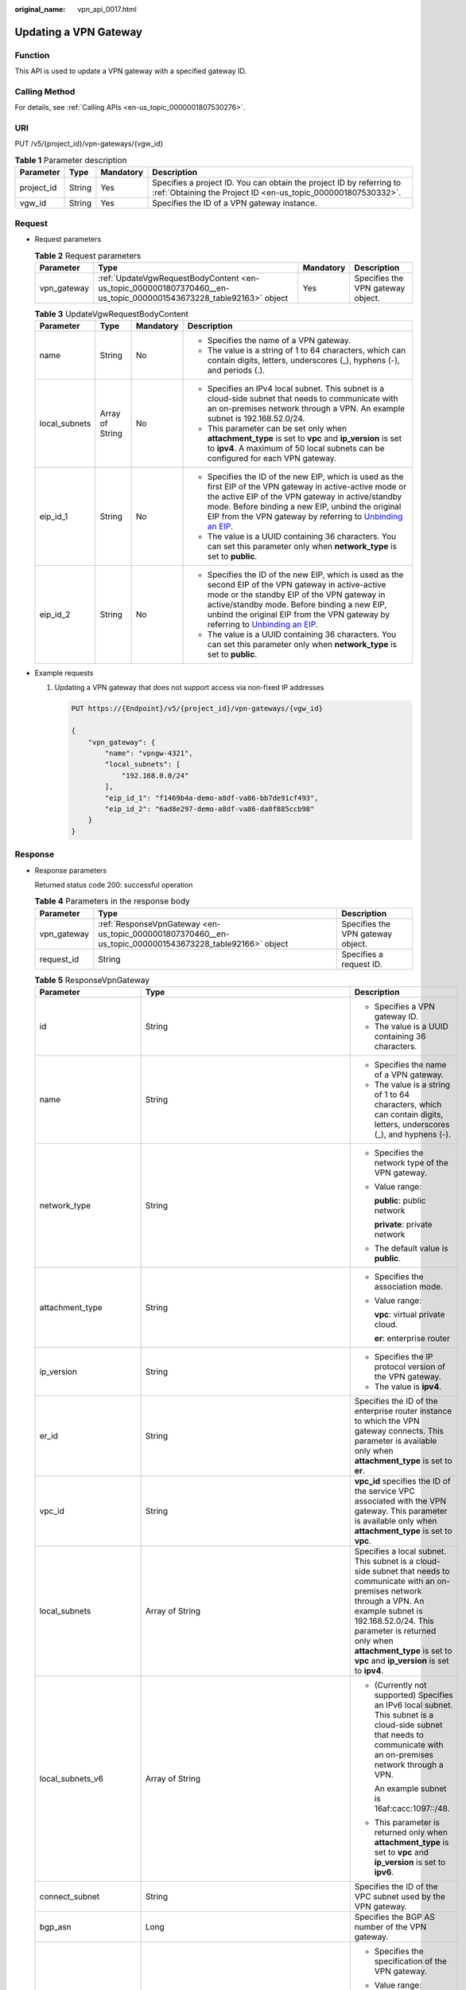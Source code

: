 :original_name: vpn_api_0017.html

.. _vpn_api_0017:

Updating a VPN Gateway
======================

Function
--------

This API is used to update a VPN gateway with a specified gateway ID.

Calling Method
--------------

For details, see :ref:`Calling APIs <en-us_topic_0000001807530276>`.

URI
---

PUT /v5/{project_id}/vpn-gateways/{vgw_id}

.. table:: **Table 1** Parameter description

   +------------+--------+-----------+---------------------------------------------------------------------------------------------------------------------------------------+
   | Parameter  | Type   | Mandatory | Description                                                                                                                           |
   +============+========+===========+=======================================================================================================================================+
   | project_id | String | Yes       | Specifies a project ID. You can obtain the project ID by referring to :ref:`Obtaining the Project ID <en-us_topic_0000001807530332>`. |
   +------------+--------+-----------+---------------------------------------------------------------------------------------------------------------------------------------+
   | vgw_id     | String | Yes       | Specifies the ID of a VPN gateway instance.                                                                                           |
   +------------+--------+-----------+---------------------------------------------------------------------------------------------------------------------------------------+

Request
-------

-  Request parameters

   .. table:: **Table 2** Request parameters

      +-------------+-------------------------------------------------------------------------------------------------------------------+-----------+-----------------------------------+
      | Parameter   | Type                                                                                                              | Mandatory | Description                       |
      +=============+===================================================================================================================+===========+===================================+
      | vpn_gateway | :ref:`UpdateVgwRequestBodyContent <en-us_topic_0000001807370460__en-us_topic_0000001543673228_table92163>` object | Yes       | Specifies the VPN gateway object. |
      +-------------+-------------------------------------------------------------------------------------------------------------------+-----------+-----------------------------------+

   .. _en-us_topic_0000001807370460__en-us_topic_0000001543673228_table92163:

   .. table:: **Table 3** UpdateVgwRequestBodyContent

      +-----------------+-----------------+-----------------+-------------------------------------------------------------------------------------------------------------------------------------------------------------------------------------------------------------------------------------------------------------------------------------------------------------------------------------------------------------------------------+
      | Parameter       | Type            | Mandatory       | Description                                                                                                                                                                                                                                                                                                                                                                   |
      +=================+=================+=================+===============================================================================================================================================================================================================================================================================================================================================================================+
      | name            | String          | No              | -  Specifies the name of a VPN gateway.                                                                                                                                                                                                                                                                                                                                       |
      |                 |                 |                 | -  The value is a string of 1 to 64 characters, which can contain digits, letters, underscores (_), hyphens (-), and periods (.).                                                                                                                                                                                                                                             |
      +-----------------+-----------------+-----------------+-------------------------------------------------------------------------------------------------------------------------------------------------------------------------------------------------------------------------------------------------------------------------------------------------------------------------------------------------------------------------------+
      | local_subnets   | Array of String | No              | -  Specifies an IPv4 local subnet. This subnet is a cloud-side subnet that needs to communicate with an on-premises network through a VPN. An example subnet is 192.168.52.0/24.                                                                                                                                                                                              |
      |                 |                 |                 | -  This parameter can be set only when **attachment_type** is set to **vpc** and **ip_version** is set to **ipv4**. A maximum of 50 local subnets can be configured for each VPN gateway.                                                                                                                                                                                     |
      +-----------------+-----------------+-----------------+-------------------------------------------------------------------------------------------------------------------------------------------------------------------------------------------------------------------------------------------------------------------------------------------------------------------------------------------------------------------------------+
      | eip_id_1        | String          | No              | -  Specifies the ID of the new EIP, which is used as the first EIP of the VPN gateway in active-active mode or the active EIP of the VPN gateway in active/standby mode. Before binding a new EIP, unbind the original EIP from the VPN gateway by referring to `Unbinding an EIP <https://docs.otc.t-systems.com/elastic-ip/api-ref/api_v3/eips/unbinding_an_eip.html>`__.   |
      |                 |                 |                 | -  The value is a UUID containing 36 characters. You can set this parameter only when **network_type** is set to **public**.                                                                                                                                                                                                                                                  |
      +-----------------+-----------------+-----------------+-------------------------------------------------------------------------------------------------------------------------------------------------------------------------------------------------------------------------------------------------------------------------------------------------------------------------------------------------------------------------------+
      | eip_id_2        | String          | No              | -  Specifies the ID of the new EIP, which is used as the second EIP of the VPN gateway in active-active mode or the standby EIP of the VPN gateway in active/standby mode. Before binding a new EIP, unbind the original EIP from the VPN gateway by referring to `Unbinding an EIP <https://docs.otc.t-systems.com/elastic-ip/api-ref/api_v3/eips/unbinding_an_eip.html>`__. |
      |                 |                 |                 | -  The value is a UUID containing 36 characters. You can set this parameter only when **network_type** is set to **public**.                                                                                                                                                                                                                                                  |
      +-----------------+-----------------+-----------------+-------------------------------------------------------------------------------------------------------------------------------------------------------------------------------------------------------------------------------------------------------------------------------------------------------------------------------------------------------------------------------+

-  Example requests

   #. Updating a VPN gateway that does not support access via non-fixed IP addresses

      .. code-block:: text

         PUT https://{Endpoint}/v5/{project_id}/vpn-gateways/{vgw_id}

         {
             "vpn_gateway": {
                 "name": "vpngw-4321",
                 "local_subnets": [
                     "192.168.0.0/24"
                 ],
                 "eip_id_1": "f1469b4a-demo-a8df-va86-bb7de91cf493",
                 "eip_id_2": "6ad8e297-demo-a8df-va86-da0f885ccb98"
             }
         }

Response
--------

-  Response parameters

   Returned status code 200: successful operation

   .. table:: **Table 4** Parameters in the response body

      +-------------+----------------------------------------------------------------------------------------------------------+-----------------------------------+
      | Parameter   | Type                                                                                                     | Description                       |
      +=============+==========================================================================================================+===================================+
      | vpn_gateway | :ref:`ResponseVpnGateway <en-us_topic_0000001807370460__en-us_topic_0000001543673228_table92166>` object | Specifies the VPN gateway object. |
      +-------------+----------------------------------------------------------------------------------------------------------+-----------------------------------+
      | request_id  | String                                                                                                   | Specifies a request ID.           |
      +-------------+----------------------------------------------------------------------------------------------------------+-----------------------------------+

   .. _en-us_topic_0000001807370460__en-us_topic_0000001543673228_table92166:

   .. table:: **Table 5** ResponseVpnGateway

      +------------------------+------------------------------------------------------------------------------------------------------------------------+-----------------------------------------------------------------------------------------------------------------------------------------------------------------------------------------------------------------------------------------------------------------------------------------------------------+
      | Parameter              | Type                                                                                                                   | Description                                                                                                                                                                                                                                                                                               |
      +========================+========================================================================================================================+===========================================================================================================================================================================================================================================================================================================+
      | id                     | String                                                                                                                 | -  Specifies a VPN gateway ID.                                                                                                                                                                                                                                                                            |
      |                        |                                                                                                                        | -  The value is a UUID containing 36 characters.                                                                                                                                                                                                                                                          |
      +------------------------+------------------------------------------------------------------------------------------------------------------------+-----------------------------------------------------------------------------------------------------------------------------------------------------------------------------------------------------------------------------------------------------------------------------------------------------------+
      | name                   | String                                                                                                                 | -  Specifies the name of a VPN gateway.                                                                                                                                                                                                                                                                   |
      |                        |                                                                                                                        | -  The value is a string of 1 to 64 characters, which can contain digits, letters, underscores (_), and hyphens (-).                                                                                                                                                                                      |
      +------------------------+------------------------------------------------------------------------------------------------------------------------+-----------------------------------------------------------------------------------------------------------------------------------------------------------------------------------------------------------------------------------------------------------------------------------------------------------+
      | network_type           | String                                                                                                                 | -  Specifies the network type of the VPN gateway.                                                                                                                                                                                                                                                         |
      |                        |                                                                                                                        |                                                                                                                                                                                                                                                                                                           |
      |                        |                                                                                                                        | -  Value range:                                                                                                                                                                                                                                                                                           |
      |                        |                                                                                                                        |                                                                                                                                                                                                                                                                                                           |
      |                        |                                                                                                                        |    **public**: public network                                                                                                                                                                                                                                                                             |
      |                        |                                                                                                                        |                                                                                                                                                                                                                                                                                                           |
      |                        |                                                                                                                        |    **private**: private network                                                                                                                                                                                                                                                                           |
      |                        |                                                                                                                        |                                                                                                                                                                                                                                                                                                           |
      |                        |                                                                                                                        | -  The default value is **public**.                                                                                                                                                                                                                                                                       |
      +------------------------+------------------------------------------------------------------------------------------------------------------------+-----------------------------------------------------------------------------------------------------------------------------------------------------------------------------------------------------------------------------------------------------------------------------------------------------------+
      | attachment_type        | String                                                                                                                 | -  Specifies the association mode.                                                                                                                                                                                                                                                                        |
      |                        |                                                                                                                        |                                                                                                                                                                                                                                                                                                           |
      |                        |                                                                                                                        | -  Value range:                                                                                                                                                                                                                                                                                           |
      |                        |                                                                                                                        |                                                                                                                                                                                                                                                                                                           |
      |                        |                                                                                                                        |    **vpc**: virtual private cloud.                                                                                                                                                                                                                                                                        |
      |                        |                                                                                                                        |                                                                                                                                                                                                                                                                                                           |
      |                        |                                                                                                                        |    **er**: enterprise router                                                                                                                                                                                                                                                                              |
      +------------------------+------------------------------------------------------------------------------------------------------------------------+-----------------------------------------------------------------------------------------------------------------------------------------------------------------------------------------------------------------------------------------------------------------------------------------------------------+
      | ip_version             | String                                                                                                                 | -  Specifies the IP protocol version of the VPN gateway.                                                                                                                                                                                                                                                  |
      |                        |                                                                                                                        | -  The value is **ipv4**.                                                                                                                                                                                                                                                                                 |
      +------------------------+------------------------------------------------------------------------------------------------------------------------+-----------------------------------------------------------------------------------------------------------------------------------------------------------------------------------------------------------------------------------------------------------------------------------------------------------+
      | er_id                  | String                                                                                                                 | Specifies the ID of the enterprise router instance to which the VPN gateway connects. This parameter is available only when **attachment_type** is set to **er**.                                                                                                                                         |
      +------------------------+------------------------------------------------------------------------------------------------------------------------+-----------------------------------------------------------------------------------------------------------------------------------------------------------------------------------------------------------------------------------------------------------------------------------------------------------+
      | vpc_id                 | String                                                                                                                 | **vpc_id** specifies the ID of the service VPC associated with the VPN gateway. This parameter is available only when **attachment_type** is set to **vpc**.                                                                                                                                              |
      +------------------------+------------------------------------------------------------------------------------------------------------------------+-----------------------------------------------------------------------------------------------------------------------------------------------------------------------------------------------------------------------------------------------------------------------------------------------------------+
      | local_subnets          | Array of String                                                                                                        | Specifies a local subnet. This subnet is a cloud-side subnet that needs to communicate with an on-premises network through a VPN. An example subnet is 192.168.52.0/24. This parameter is returned only when **attachment_type** is set to **vpc** and **ip_version** is set to **ipv4**.                 |
      +------------------------+------------------------------------------------------------------------------------------------------------------------+-----------------------------------------------------------------------------------------------------------------------------------------------------------------------------------------------------------------------------------------------------------------------------------------------------------+
      | local_subnets_v6       | Array of String                                                                                                        | -  (Currently not supported) Specifies an IPv6 local subnet. This subnet is a cloud-side subnet that needs to communicate with an on-premises network through a VPN.                                                                                                                                      |
      |                        |                                                                                                                        |                                                                                                                                                                                                                                                                                                           |
      |                        |                                                                                                                        |    An example subnet is 16af:cacc:1097::/48.                                                                                                                                                                                                                                                              |
      |                        |                                                                                                                        |                                                                                                                                                                                                                                                                                                           |
      |                        |                                                                                                                        | -  This parameter is returned only when **attachment_type** is set to **vpc** and **ip_version** is set to **ipv6**.                                                                                                                                                                                      |
      +------------------------+------------------------------------------------------------------------------------------------------------------------+-----------------------------------------------------------------------------------------------------------------------------------------------------------------------------------------------------------------------------------------------------------------------------------------------------------+
      | connect_subnet         | String                                                                                                                 | Specifies the ID of the VPC subnet used by the VPN gateway.                                                                                                                                                                                                                                               |
      +------------------------+------------------------------------------------------------------------------------------------------------------------+-----------------------------------------------------------------------------------------------------------------------------------------------------------------------------------------------------------------------------------------------------------------------------------------------------------+
      | bgp_asn                | Long                                                                                                                   | Specifies the BGP AS number of the VPN gateway.                                                                                                                                                                                                                                                           |
      +------------------------+------------------------------------------------------------------------------------------------------------------------+-----------------------------------------------------------------------------------------------------------------------------------------------------------------------------------------------------------------------------------------------------------------------------------------------------------+
      | flavor                 | String                                                                                                                 | -  Specifies the specification of the VPN gateway.                                                                                                                                                                                                                                                        |
      |                        |                                                                                                                        |                                                                                                                                                                                                                                                                                                           |
      |                        |                                                                                                                        | -  Value range:                                                                                                                                                                                                                                                                                           |
      |                        |                                                                                                                        |                                                                                                                                                                                                                                                                                                           |
      |                        |                                                                                                                        |    **Basic**: The maximum forwarding bandwidth is 100 Mbit/s.                                                                                                                                                                                                                                             |
      |                        |                                                                                                                        |                                                                                                                                                                                                                                                                                                           |
      |                        |                                                                                                                        |    **Professional1**: The maximum forwarding bandwidth is 300 Mbit/s.                                                                                                                                                                                                                                     |
      |                        |                                                                                                                        |                                                                                                                                                                                                                                                                                                           |
      |                        |                                                                                                                        |    **Professional1-NonFixedIP**: The maximum forwarding bandwidth is 300 Mbit/s. (It is currently not supported.)                                                                                                                                                                                         |
      |                        |                                                                                                                        |                                                                                                                                                                                                                                                                                                           |
      |                        |                                                                                                                        |    **Professional2**: The maximum forwarding bandwidth is 1 Gbit/s.                                                                                                                                                                                                                                       |
      |                        |                                                                                                                        |                                                                                                                                                                                                                                                                                                           |
      |                        |                                                                                                                        |    **Professional2-NonFixedIP**: The maximum forwarding bandwidth is 1 Gbit/s. (It is currently not supported.)                                                                                                                                                                                           |
      +------------------------+------------------------------------------------------------------------------------------------------------------------+-----------------------------------------------------------------------------------------------------------------------------------------------------------------------------------------------------------------------------------------------------------------------------------------------------------+
      | availability_zone_ids  | Array of String                                                                                                        | Specifies the AZ where the VPN gateway is deployed. This parameter is available when an AZ is specified. If no AZ is specified, this parameter is available only when the VPN gateway is in ACTIVE state.                                                                                                 |
      +------------------------+------------------------------------------------------------------------------------------------------------------------+-----------------------------------------------------------------------------------------------------------------------------------------------------------------------------------------------------------------------------------------------------------------------------------------------------------+
      | connection_number      | Integer                                                                                                                | Specifies the maximum number of VPN connections supported for the VPN gateway.                                                                                                                                                                                                                            |
      +------------------------+------------------------------------------------------------------------------------------------------------------------+-----------------------------------------------------------------------------------------------------------------------------------------------------------------------------------------------------------------------------------------------------------------------------------------------------------+
      | used_connection_number | Integer                                                                                                                | Specifies the number of VPN connections that have been used by the VPN gateway.                                                                                                                                                                                                                           |
      +------------------------+------------------------------------------------------------------------------------------------------------------------+-----------------------------------------------------------------------------------------------------------------------------------------------------------------------------------------------------------------------------------------------------------------------------------------------------------+
      | used_connection_group  | Integer                                                                                                                | Specifies the number of VPN connection groups that have been used by the VPN gateway. A connection group consists of two connections between a customer gateway and a VPN gateway. By default, 10 VPN connection groups are included free of charge with the purchase of a VPN gateway.                   |
      +------------------------+------------------------------------------------------------------------------------------------------------------------+-----------------------------------------------------------------------------------------------------------------------------------------------------------------------------------------------------------------------------------------------------------------------------------------------------------+
      | enterprise_project_id  | String                                                                                                                 | -  Specifies an enterprise project ID.                                                                                                                                                                                                                                                                    |
      |                        |                                                                                                                        |                                                                                                                                                                                                                                                                                                           |
      |                        |                                                                                                                        | -  The value is a UUID containing 36 characters. If no enterprise project ID is specified during VPN gateway creation, 0 is returned, indicating that the resource belongs to the default enterprise project.                                                                                             |
      |                        |                                                                                                                        |                                                                                                                                                                                                                                                                                                           |
      |                        |                                                                                                                        |    Note that 0 is not the ID of an existing enterprise project.                                                                                                                                                                                                                                           |
      +------------------------+------------------------------------------------------------------------------------------------------------------------+-----------------------------------------------------------------------------------------------------------------------------------------------------------------------------------------------------------------------------------------------------------------------------------------------------------+
      | eip1                   | :ref:`ResponseEip <en-us_topic_0000001807370460__en-us_topic_0000001543673228_table92167>` object                      | Specifies the first EIP of the VPN gateway in the active-active mode or the active EIP of the VPN gateway in the active/standby mode. This parameter is available when the VPN gateway is in ACTIVE state.                                                                                                |
      +------------------------+------------------------------------------------------------------------------------------------------------------------+-----------------------------------------------------------------------------------------------------------------------------------------------------------------------------------------------------------------------------------------------------------------------------------------------------------+
      | eip2                   | :ref:`ResponseEip <en-us_topic_0000001807370460__en-us_topic_0000001543673228_table92167>` object                      | Specifies the second EIP of the VPN gateway in the active-active mode or the standby EIP of the VPN gateway in the active/standby mode. This parameter is available when the VPN gateway is in ACTIVE state.                                                                                              |
      +------------------------+------------------------------------------------------------------------------------------------------------------------+-----------------------------------------------------------------------------------------------------------------------------------------------------------------------------------------------------------------------------------------------------------------------------------------------------------+
      | created_at             | String                                                                                                                 | -  Specifies the time when the VPN gateway is created. This parameter is available when the VPN gateway is in ACTIVE state.                                                                                                                                                                               |
      |                        |                                                                                                                        | -  The UTC time format is *yyyy-MM-ddTHH:mm:ss.SSSZ*.                                                                                                                                                                                                                                                     |
      +------------------------+------------------------------------------------------------------------------------------------------------------------+-----------------------------------------------------------------------------------------------------------------------------------------------------------------------------------------------------------------------------------------------------------------------------------------------------------+
      | updated_at             | String                                                                                                                 | -  Specifies the last update time. This parameter is available when the VPN gateway is in ACTIVE state.                                                                                                                                                                                                   |
      |                        |                                                                                                                        | -  The UTC time format is *yyyy-MM-ddTHH:mm:ss.SSSZ*.                                                                                                                                                                                                                                                     |
      +------------------------+------------------------------------------------------------------------------------------------------------------------+-----------------------------------------------------------------------------------------------------------------------------------------------------------------------------------------------------------------------------------------------------------------------------------------------------------+
      | master_eip             | master_eip                                                                                                             | Specifies the first EIP used by the VPN gateway. This parameter is available when the VPN gateway is in ACTIVE state.                                                                                                                                                                                     |
      |                        |                                                                                                                        |                                                                                                                                                                                                                                                                                                           |
      |                        |                                                                                                                        | This parameter has been deprecated, but is retained for compatibility purposes. Using this parameter is not recommended.                                                                                                                                                                                  |
      +------------------------+------------------------------------------------------------------------------------------------------------------------+-----------------------------------------------------------------------------------------------------------------------------------------------------------------------------------------------------------------------------------------------------------------------------------------------------------+
      | slave_eip              | slave_eip                                                                                                              | Specifies the second EIP used by the VPN gateway. This parameter is available when the VPN gateway is in ACTIVE state.                                                                                                                                                                                    |
      |                        |                                                                                                                        |                                                                                                                                                                                                                                                                                                           |
      |                        |                                                                                                                        | This parameter has been deprecated, but is retained for compatibility purposes. Using this parameter is not recommended.                                                                                                                                                                                  |
      +------------------------+------------------------------------------------------------------------------------------------------------------------+-----------------------------------------------------------------------------------------------------------------------------------------------------------------------------------------------------------------------------------------------------------------------------------------------------------+
      | access_vpc_id          | String                                                                                                                 | -  Specifies the ID of the access VPC used by the VPN gateway.                                                                                                                                                                                                                                            |
      |                        |                                                                                                                        | -  The value is a UUID containing 36 characters.                                                                                                                                                                                                                                                          |
      +------------------------+------------------------------------------------------------------------------------------------------------------------+-----------------------------------------------------------------------------------------------------------------------------------------------------------------------------------------------------------------------------------------------------------------------------------------------------------+
      | access_subnet_id       | String                                                                                                                 | -  Specifies the ID of the subnet in the access VPC used by the VPN gateway.                                                                                                                                                                                                                              |
      |                        |                                                                                                                        | -  The value is a UUID containing 36 characters.                                                                                                                                                                                                                                                          |
      +------------------------+------------------------------------------------------------------------------------------------------------------------+-----------------------------------------------------------------------------------------------------------------------------------------------------------------------------------------------------------------------------------------------------------------------------------------------------------+
      | access_private_ip_1    | String                                                                                                                 | Specifies a private IP address used by the VPN gateway to connect to a customer gateway when the network type is private network. This address is the first private IP address of the VPN gateway in active-active mode or the active private IP address of the VPN gateway in the active/standby mode.   |
      |                        |                                                                                                                        |                                                                                                                                                                                                                                                                                                           |
      |                        |                                                                                                                        | An example is 192.168.52.9. This parameter is available only when **network_type** is set to **private**.                                                                                                                                                                                                 |
      +------------------------+------------------------------------------------------------------------------------------------------------------------+-----------------------------------------------------------------------------------------------------------------------------------------------------------------------------------------------------------------------------------------------------------------------------------------------------------+
      | access_private_ip_2    | String                                                                                                                 | Specifies a private IP address used by the VPN gateway to connect to a customer gateway when the network type is private network. This address is the second private IP address of the VPN gateway in active-active mode or the standby private IP address of the VPN gateway in the active/standby mode. |
      |                        |                                                                                                                        |                                                                                                                                                                                                                                                                                                           |
      |                        |                                                                                                                        | An example is 192.168.52.9. This parameter is available only when **network_type** is set to **private**.                                                                                                                                                                                                 |
      +------------------------+------------------------------------------------------------------------------------------------------------------------+-----------------------------------------------------------------------------------------------------------------------------------------------------------------------------------------------------------------------------------------------------------------------------------------------------------+
      | ha_mode                | String                                                                                                                 | -  Specifies the HA mode of the gateway. The value can be **active-active** or **active-standby**.                                                                                                                                                                                                        |
      |                        |                                                                                                                        | -  Value range: active-active, active-standby                                                                                                                                                                                                                                                             |
      +------------------------+------------------------------------------------------------------------------------------------------------------------+-----------------------------------------------------------------------------------------------------------------------------------------------------------------------------------------------------------------------------------------------------------------------------------------------------------+
      | tags                   | Array of :ref:`VpnResourceTag <en-us_topic_0000001807370460__en-us_topic_0000001543673228_table4138248135518>` objects | Specifies a tag list.                                                                                                                                                                                                                                                                                     |
      +------------------------+------------------------------------------------------------------------------------------------------------------------+-----------------------------------------------------------------------------------------------------------------------------------------------------------------------------------------------------------------------------------------------------------------------------------------------------------+

   .. _en-us_topic_0000001807370460__en-us_topic_0000001543673228_table92167:

   .. table:: **Table 6** ResponseEip

      +-----------------------+-----------------------+--------------------------------------------------------------------------------------------------------------------------------------------------------------------------------------------------------------------------------+
      | Parameter             | Type                  | Description                                                                                                                                                                                                                    |
      +=======================+=======================+================================================================================================================================================================================================================================+
      | id                    | String                | -  Specifies an EIP ID.                                                                                                                                                                                                        |
      |                       |                       | -  The value is a UUID containing 36 characters. If the default enterprise project is used, 0 is returned.                                                                                                                     |
      +-----------------------+-----------------------+--------------------------------------------------------------------------------------------------------------------------------------------------------------------------------------------------------------------------------+
      | ip_version            | Integer               | -  Specifies the EIP version.                                                                                                                                                                                                  |
      |                       |                       | -  The value can only be **4**, indicating IPv4 address.                                                                                                                                                                       |
      +-----------------------+-----------------------+--------------------------------------------------------------------------------------------------------------------------------------------------------------------------------------------------------------------------------+
      | type                  | String                | -  Specifies the EIP type.                                                                                                                                                                                                     |
      |                       |                       |                                                                                                                                                                                                                                |
      |                       |                       | -  The value can be **5_bgp** (dynamic BGP).                                                                                                                                                                                   |
      |                       |                       |                                                                                                                                                                                                                                |
      |                       |                       |    For the value range, see the **type** field in "Assigning an EIP" in the *Elastic IP API Reference*.                                                                                                                        |
      +-----------------------+-----------------------+--------------------------------------------------------------------------------------------------------------------------------------------------------------------------------------------------------------------------------+
      | ip_address            | String                | -  Specifies an EIP, that is, a public IPv4 address.                                                                                                                                                                           |
      |                       |                       | -  The value is an IPv4 address, for example, 88.***.***.11.                                                                                                                                                                   |
      +-----------------------+-----------------------+--------------------------------------------------------------------------------------------------------------------------------------------------------------------------------------------------------------------------------+
      | charge_mode           | String                | -  Specifies the billing mode of EIP bandwidth.                                                                                                                                                                                |
      |                       |                       |                                                                                                                                                                                                                                |
      |                       |                       | -  Value range:                                                                                                                                                                                                                |
      |                       |                       |                                                                                                                                                                                                                                |
      |                       |                       |    **bandwidth**: billed by bandwidth                                                                                                                                                                                          |
      |                       |                       |                                                                                                                                                                                                                                |
      |                       |                       |    **traffic**: billed by traffic                                                                                                                                                                                              |
      +-----------------------+-----------------------+--------------------------------------------------------------------------------------------------------------------------------------------------------------------------------------------------------------------------------+
      | bandwidth_id          | String                | -  Specifies the bandwidth ID of an EIP.                                                                                                                                                                                       |
      |                       |                       | -  The value is a UUID containing 36 characters.                                                                                                                                                                               |
      +-----------------------+-----------------------+--------------------------------------------------------------------------------------------------------------------------------------------------------------------------------------------------------------------------------+
      | bandwidth_size        | Integer               | -  Specifies the bandwidth (Mbit/s) of an EIP. The maximum EIP bandwidth varies according to regions and depends on the EIP service. You can submit a service ticket to increase the maximum EIP bandwidth under your account. |
      |                       |                       | -  The value ranges from 1 to 1000. For details, see the EIP documentation.                                                                                                                                                    |
      +-----------------------+-----------------------+--------------------------------------------------------------------------------------------------------------------------------------------------------------------------------------------------------------------------------+
      | bandwidth_name        | String                | -  Specifies the bandwidth name of an EIP.                                                                                                                                                                                     |
      |                       |                       | -  The value is a string of 1 to 64 characters, which can contain digits, letters, underscores (_), hyphens (-), and periods (.).                                                                                              |
      +-----------------------+-----------------------+--------------------------------------------------------------------------------------------------------------------------------------------------------------------------------------------------------------------------------+
      | network_type          | String                | -  Specifies the EIP type.                                                                                                                                                                                                     |
      |                       |                       | -  For the value range of this parameter, see the value range of the **type** field in section "Assigning an EIP" in the *Elastic IP API Reference*.                                                                           |
      |                       |                       | -  This parameter has been deprecated, but is retained for compatibility purposes. Using this parameter is not recommended.                                                                                                    |
      +-----------------------+-----------------------+--------------------------------------------------------------------------------------------------------------------------------------------------------------------------------------------------------------------------------+
      | share_type            | String                | -  Specifies the bandwidth type.                                                                                                                                                                                               |
      |                       |                       |                                                                                                                                                                                                                                |
      |                       |                       | -  Value range:                                                                                                                                                                                                                |
      |                       |                       |                                                                                                                                                                                                                                |
      |                       |                       |    **PER**: dedicated bandwidth                                                                                                                                                                                                |
      |                       |                       |                                                                                                                                                                                                                                |
      |                       |                       |    **WHOLE**: shared bandwidth                                                                                                                                                                                                 |
      +-----------------------+-----------------------+--------------------------------------------------------------------------------------------------------------------------------------------------------------------------------------------------------------------------------+

   .. _en-us_topic_0000001807370460__en-us_topic_0000001543673228_table4138248135518:

   .. table:: **Table 7** VpnResourceTag

      +-----------------------+-----------------------+----------------------------------------------------------------------------------------------------------------------------------------------------------------------------------+
      | Parameter             | Type                  | Description                                                                                                                                                                      |
      +=======================+=======================+==================================================================================================================================================================================+
      | key                   | String                | -  Specifies a tag key.                                                                                                                                                          |
      |                       |                       | -  The value is a string of 1 to 128 characters that can contain digits, letters, Spanish characters, Portuguese characters, spaces, and special characters (``_ . : = + - @``). |
      +-----------------------+-----------------------+----------------------------------------------------------------------------------------------------------------------------------------------------------------------------------+
      | value                 | String                | -  Specifies a tag value.                                                                                                                                                        |
      |                       |                       | -  The value is a string of 0 to 255 characters that can contain digits, letters, Spanish characters, Portuguese characters, spaces, and special characters (``_ . : = + - @``). |
      +-----------------------+-----------------------+----------------------------------------------------------------------------------------------------------------------------------------------------------------------------------+

-  Example responses

   #. Response to the request for updating a VPN gateway that does not support access via non-fixed IP addresses

      .. code-block::

         {
             "vpn_gateway": {
                 "id": "620d99b8-demo-a8df-va86-200b868f2d7d",
                 "name": "vpngw-4321",
                 "attachment_type": "vpc",
                 "network_type": "public",
                 "ip_version": "ipv4",
                 "vpc_id": "cb4a631d-demo-a8df-va86-ca3fa348c36c",
                 "local_subnets": [
                     "192.168.0.0/24"
                 ],
                 "connect_subnet": "f5741286-demo-a8df-va86-2c82bd9ee114",
                 "bgp_asn": 64512,
                 "flavor": "Professional1",
                 "availability_zone_ids": ["eu-de-01", "eu-de-02"],
                 "connection_number": 200,
                 "used_connection_number": 0,
                 "used_connection_group": 0,
                 "enterprise_project_id": "0",
                 "eip1": {
                     "id": "f1469b4a-demo-a8df-va86-bb7de91cf493",
                     "ip_version": 4,
                     "type": "5_bgp",
                     "ip_address": "88.***.***.102",
                     "charge_mode": "bandwidth",
                     "bandwidth_id": "cff40e5e-demo-a8df-va86-7366077bf097",
                     "bandwidth_size": 300,
                     "bandwidth_name": "vpngw-bandwidth-1391"
                 },
                 "eip2": {
                     "id": "6ad8e297-demo-a8df-va86-da0f885ccb98",
                     "ip_version": 4,
                     "type": "5_bgp",
                     "ip_address": "88.***.***.188",
                     "charge_mode": "bandwidth",
                     "bandwidth_id": "d290f1ee-demo-a8df-va86-d701748f0851",
                     "bandwidth_size": 300,
                     "bandwidth_name": "vpngw-bandwidth-1392"
                 },
             "created_at": "2025-06-15T08:56:09.386Z",
                 "updated_at": "2025-06-15T11:13:13.677Z",
                 "access_vpc_id": "0cf79a3f-demo-a8df-va86-d7ace626b0fa",
                 "access_subnet_id": "f5741286-demo-a8df-va86-2c82bd9ee114",
                 "ha_mode": "active-active"
             },
             "request_id": "33a2b77a-65f9-4fa0-90bd-4bd42038eb41"
         }

   #. Response returned when a VPN gateway being created fails to be updated

      .. code-block::

         {
             "error_code":"VPN.0003",
             "error_msg":"resource (type=GATEWAY, ID=ff9bdca6-demo-a8df-va86-e4bcc1ea52bc) is not ready, currently CREATING",
             "request_id": "abafe41c-7744-41af-bf3d-4452872af799"
         }

Status Codes
------------

For details, see :ref:`Status Codes <en-us_topic_0000001807370508>`.
